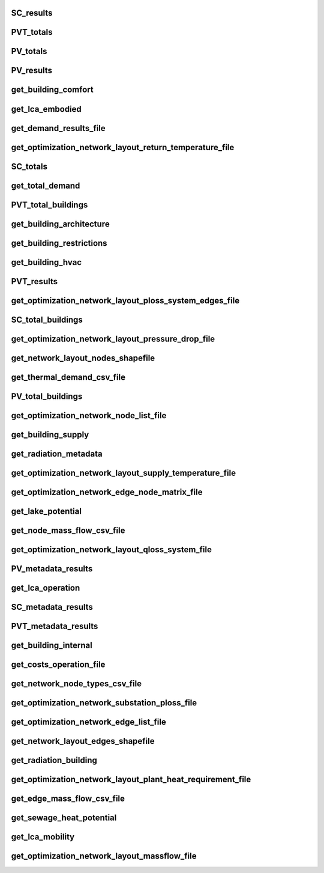 
SC_results
----------
.. csv-table::
    :header: "Variable", "Description", "Unit", "Values", "Type"
    

PVT_totals
----------
.. csv-table::
    :header: "Variable", "Description", "Unit", "Values", "Type"
    

PV_totals
---------
.. csv-table::
    :header: "Variable", "Description", "Unit", "Values", "Type"
    

PV_results
----------
.. csv-table::
    :header: "Variable", "Description", "Unit", "Values", "Type"
    

get_building_comfort
--------------------
.. csv-table::
    :header: "Variable", "Description", "Unit", "Values", "Type"
    

get_lca_embodied
----------------
.. csv-table::
    :header: "Variable", "Description", "Unit", "Values", "Type"
    

get_demand_results_file
-----------------------
.. csv-table::
    :header: "Variable", "Description", "Unit", "Values", "Type"
    

get_optimization_network_layout_return_temperature_file
-------------------------------------------------------
.. csv-table::
    :header: "Variable", "Description", "Unit", "Values", "Type"
    

SC_totals
---------
.. csv-table::
    :header: "Variable", "Description", "Unit", "Values", "Type"
    

get_total_demand
----------------
.. csv-table::
    :header: "Variable", "Description", "Unit", "Values", "Type"
    

PVT_total_buildings
-------------------
.. csv-table::
    :header: "Variable", "Description", "Unit", "Values", "Type"
    

get_building_architecture
-------------------------
.. csv-table::
    :header: "Variable", "Description", "Unit", "Values", "Type"
    

get_building_restrictions
-------------------------
.. csv-table::
    :header: "Variable", "Description", "Unit", "Values", "Type"
    

get_building_hvac
-----------------
.. csv-table::
    :header: "Variable", "Description", "Unit", "Values", "Type"
    

PVT_results
-----------
.. csv-table::
    :header: "Variable", "Description", "Unit", "Values", "Type"
    

get_optimization_network_layout_ploss_system_edges_file
-------------------------------------------------------
.. csv-table::
    :header: "Variable", "Description", "Unit", "Values", "Type"
    

SC_total_buildings
------------------
.. csv-table::
    :header: "Variable", "Description", "Unit", "Values", "Type"
    

get_optimization_network_layout_pressure_drop_file
--------------------------------------------------
.. csv-table::
    :header: "Variable", "Description", "Unit", "Values", "Type"
    

get_network_layout_nodes_shapefile
----------------------------------
.. csv-table::
    :header: "Variable", "Description", "Unit", "Values", "Type"
    

get_thermal_demand_csv_file
---------------------------
.. csv-table::
    :header: "Variable", "Description", "Unit", "Values", "Type"
    

PV_total_buildings
------------------
.. csv-table::
    :header: "Variable", "Description", "Unit", "Values", "Type"
    

get_optimization_network_node_list_file
---------------------------------------
.. csv-table::
    :header: "Variable", "Description", "Unit", "Values", "Type"
    

get_building_supply
-------------------
.. csv-table::
    :header: "Variable", "Description", "Unit", "Values", "Type"
    

get_radiation_metadata
----------------------
.. csv-table::
    :header: "Variable", "Description", "Unit", "Values", "Type"
    

get_optimization_network_layout_supply_temperature_file
-------------------------------------------------------
.. csv-table::
    :header: "Variable", "Description", "Unit", "Values", "Type"
    

get_optimization_network_edge_node_matrix_file
----------------------------------------------
.. csv-table::
    :header: "Variable", "Description", "Unit", "Values", "Type"
    

get_lake_potential
------------------
.. csv-table::
    :header: "Variable", "Description", "Unit", "Values", "Type"
    

get_node_mass_flow_csv_file
---------------------------
.. csv-table::
    :header: "Variable", "Description", "Unit", "Values", "Type"
    

get_optimization_network_layout_qloss_system_file
-------------------------------------------------
.. csv-table::
    :header: "Variable", "Description", "Unit", "Values", "Type"
    

PV_metadata_results
-------------------
.. csv-table::
    :header: "Variable", "Description", "Unit", "Values", "Type"
    

get_lca_operation
-----------------
.. csv-table::
    :header: "Variable", "Description", "Unit", "Values", "Type"
    

SC_metadata_results
-------------------
.. csv-table::
    :header: "Variable", "Description", "Unit", "Values", "Type"
    

PVT_metadata_results
--------------------
.. csv-table::
    :header: "Variable", "Description", "Unit", "Values", "Type"
    

get_building_internal
---------------------
.. csv-table::
    :header: "Variable", "Description", "Unit", "Values", "Type"
    

get_costs_operation_file
------------------------
.. csv-table::
    :header: "Variable", "Description", "Unit", "Values", "Type"
    

get_network_node_types_csv_file
-------------------------------
.. csv-table::
    :header: "Variable", "Description", "Unit", "Values", "Type"
    

get_optimization_network_substation_ploss_file
----------------------------------------------
.. csv-table::
    :header: "Variable", "Description", "Unit", "Values", "Type"
    

get_optimization_network_edge_list_file
---------------------------------------
.. csv-table::
    :header: "Variable", "Description", "Unit", "Values", "Type"
    

get_network_layout_edges_shapefile
----------------------------------
.. csv-table::
    :header: "Variable", "Description", "Unit", "Values", "Type"
    

get_radiation_building
----------------------
.. csv-table::
    :header: "Variable", "Description", "Unit", "Values", "Type"
    

get_optimization_network_layout_plant_heat_requirement_file
-----------------------------------------------------------
.. csv-table::
    :header: "Variable", "Description", "Unit", "Values", "Type"
    

get_edge_mass_flow_csv_file
---------------------------
.. csv-table::
    :header: "Variable", "Description", "Unit", "Values", "Type"
    

get_sewage_heat_potential
-------------------------
.. csv-table::
    :header: "Variable", "Description", "Unit", "Values", "Type"
    

get_lca_mobility
----------------
.. csv-table::
    :header: "Variable", "Description", "Unit", "Values", "Type"
    

get_optimization_network_layout_massflow_file
---------------------------------------------
.. csv-table::
    :header: "Variable", "Description", "Unit", "Values", "Type"
    
